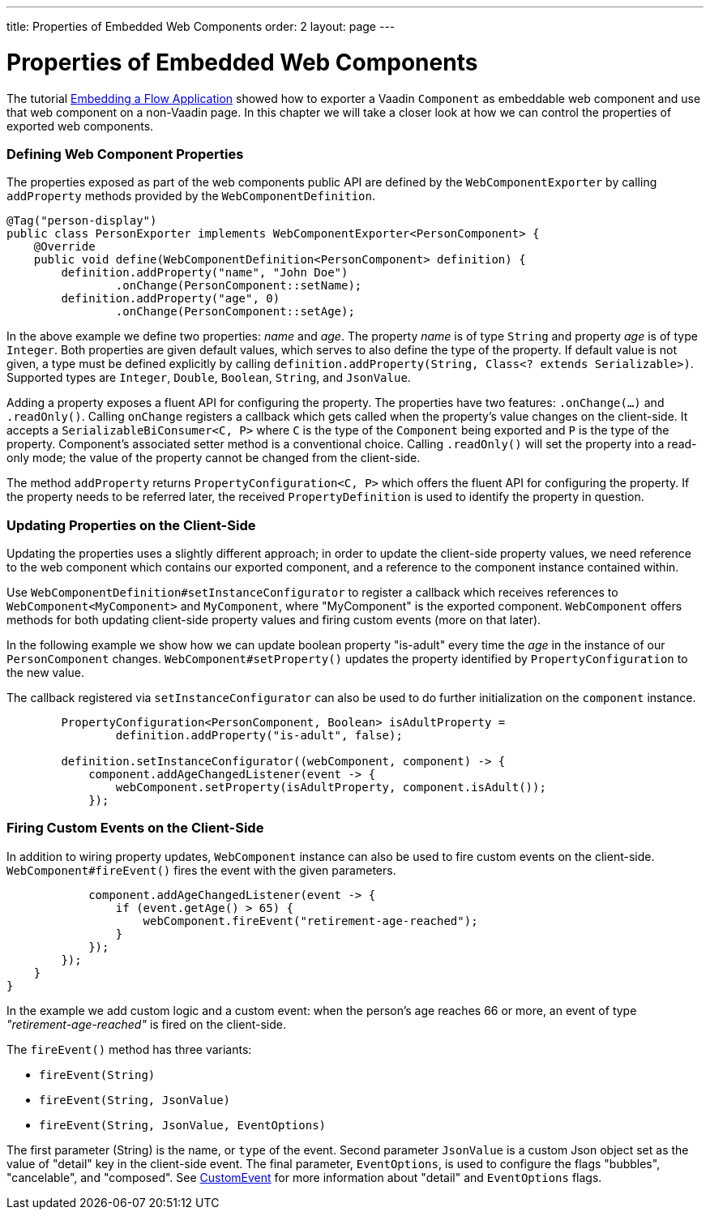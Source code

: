 ---
title: Properties of Embedded Web Components
order: 2
layout: page
---

= Properties of Embedded Web Components

The tutorial <<tutorial-webcomponent-exporter#,Embedding a Flow Application>>
showed how to exporter a Vaadin `Component` as embeddable web component and
use that web component on a non-Vaadin page. In this chapter we will take a
closer look at how we can control the properties of exported web components.

=== Defining Web Component Properties
The properties exposed as part of the web components public API are defined
by the `WebComponentExporter` by calling `addProperty` methods provided by
the `WebComponentDefinition`.

[source, java]
----
@Tag("person-display")
public class PersonExporter implements WebComponentExporter<PersonComponent> {
    @Override
    public void define(WebComponentDefinition<PersonComponent> definition) {
        definition.addProperty("name", "John Doe")
                .onChange(PersonComponent::setName);
        definition.addProperty("age", 0)
                .onChange(PersonComponent::setAge);
----

In the above example we define two properties: _name_ and _age_. The property
_name_ is of type `String` and property _age_ is of type `Integer`. Both
properties are given default values, which serves to also define the type of
the property. If default value is not given, a type must be defined
explicitly by calling `definition.addProperty(String, Class<? extends
Serializable>)`. Supported types are `Integer`, `Double`, `Boolean`,
`String`, and `JsonValue`.

Adding a property exposes a fluent API for configuring the property. The
properties have two features: `.onChange(...)` and `.readOnly()`. Calling
`onChange` registers a callback which gets called when the property's value
changes on the client-side. It accepts a `SerializableBiConsumer<C, P>` where
`C` is the type of the `Component` being exported and `P` is the type of the
property. Component's associated setter method is a conventional choice.
Calling `.readOnly()` will set the property into a read-only mode; the value
of the property cannot be changed from the client-side.

The method `addProperty` returns `PropertyConfiguration<C, P>` which offers the
fluent API for configuring the property. If the property needs to be referred
later, the received `PropertyDefinition` is used to identify the property in
question.

=== Updating Properties on the Client-Side
Updating the properties uses a slightly different approach; in order to
update the client-side property values, we need reference to the web
component which contains our exported component, and a reference to the
component instance contained within.

Use `WebComponentDefinition#setInstanceConfigurator` to register a callback
which receives references to `WebComponent<MyComponent>` and `MyComponent`,
where "MyComponent" is the exported component. `WebComponent` offers methods
for both updating client-side property values  and firing custom events (more
on that later).

In the following example we show how we can update boolean property
"is-adult" every time the _age_ in the instance of our `PersonComponent`
changes. `WebComponent#setProperty()` updates the property identified by
`PropertyConfiguration` to the new value.

The callback registered via `setInstanceConfigurator` can also be used to do
further initialization on the `component` instance.

[source, java]
----
        PropertyConfiguration<PersonComponent, Boolean> isAdultProperty =
                definition.addProperty("is-adult", false);

        definition.setInstanceConfigurator((webComponent, component) -> {
            component.addAgeChangedListener(event -> {
                webComponent.setProperty(isAdultProperty, component.isAdult());
            });
----

=== Firing Custom Events on the Client-Side
In addition to wiring property updates, `WebComponent` instance can also be
used to fire custom events on the client-side. `WebComponent#fireEvent()`
fires the event with the given parameters.

[source, java]
----
            component.addAgeChangedListener(event -> {
                if (event.getAge() > 65) {
                    webComponent.fireEvent("retirement-age-reached");
                }
            });
        });
    }
}
----

In the example we add custom logic and a custom event: when the person's age
reaches 66 or more, an event of type _"retirement-age-reached"_ is fired on
the client-side.

The `fireEvent()` method has three variants:

- `fireEvent(String)`
- `fireEvent(String, JsonValue)`
- `fireEvent(String, JsonValue, EventOptions)`

The first parameter (String) is the name, or `type` of the event. Second
parameter `JsonValue` is a custom Json object set as the value of "detail"
key in the client-side event. The final parameter, `EventOptions`, is used to
configure the flags "bubbles", "cancelable", and "composed". See
https://developer.mozilla.org/en-US/docs/Web/API/CustomEvent[CustomEvent] for
more information about "detail" and `EventOptions` flags.

